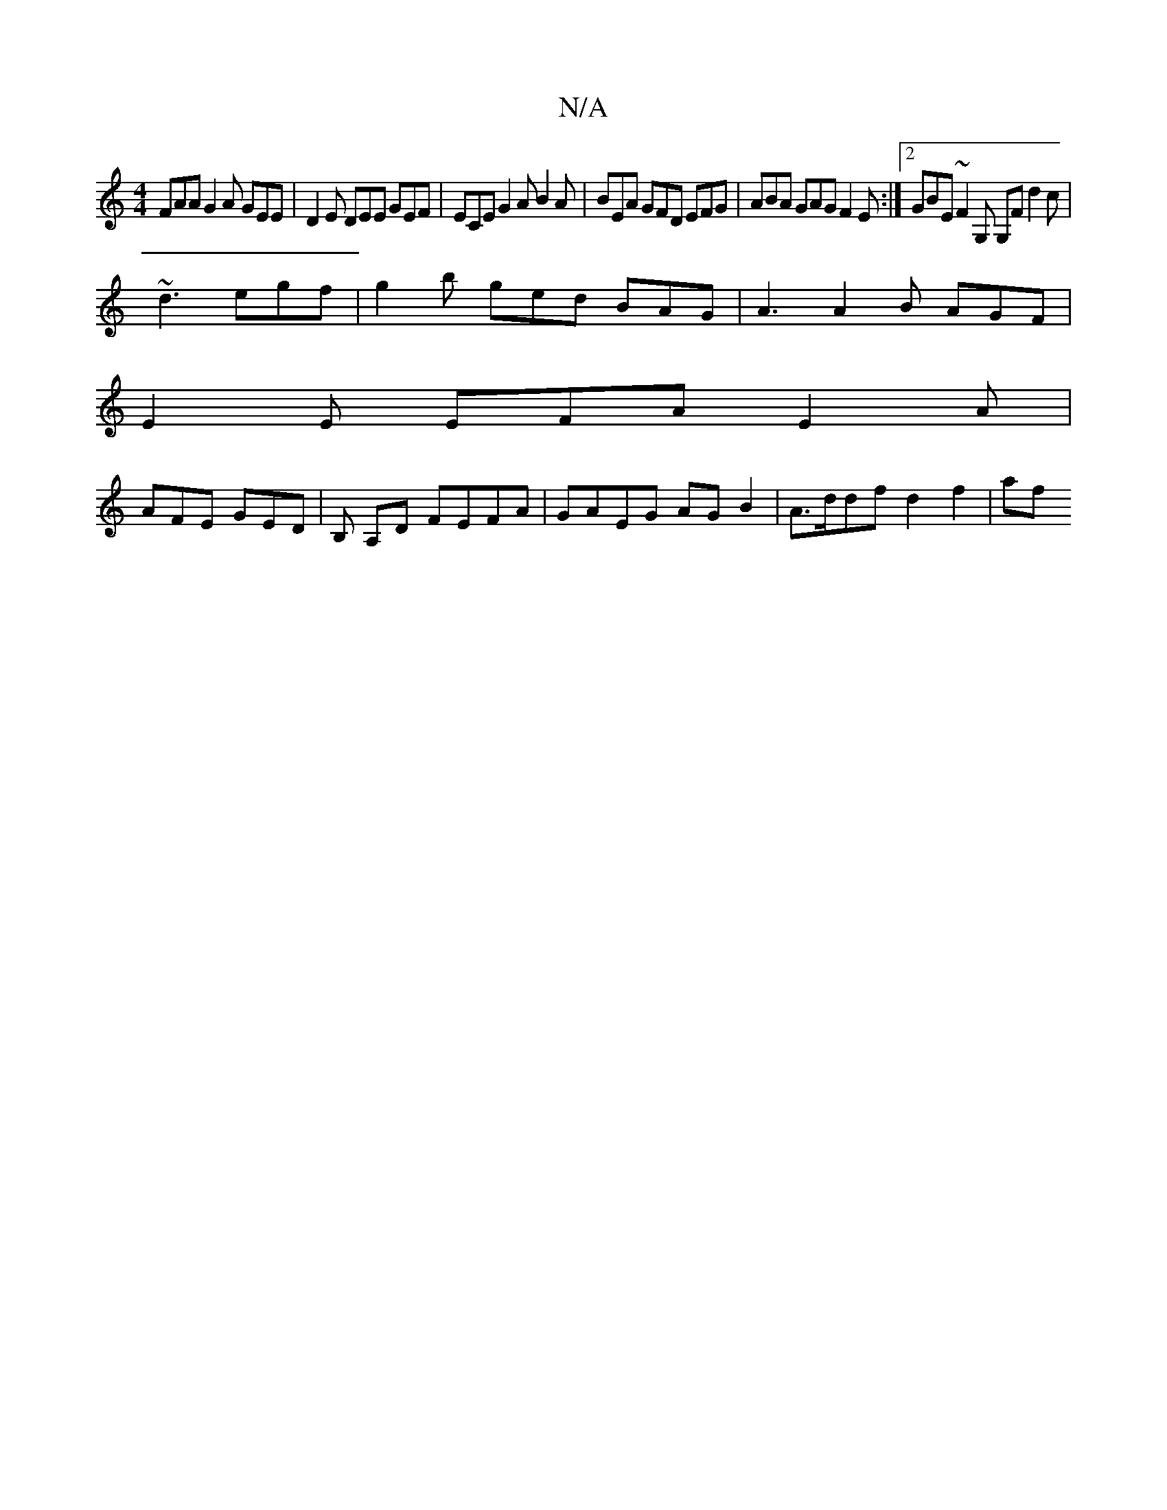 X:1
T:N/A
M:4/4
R:N/A
K:Cmajor
 FAA G2A GEE | D2E DEE GEF | ECE G2A B2A | BEA GFD EFG | ABA GAG F2 E :|2 GBE ~F2 G, G,F d2c|
~d3 egf | g2 b ged BAG | A3 A2 B AGF |
E2 E EFA E2A |
AFE GED | B, A,D FEFA | GAEG AG B2 | A>ddf d2f2 | af